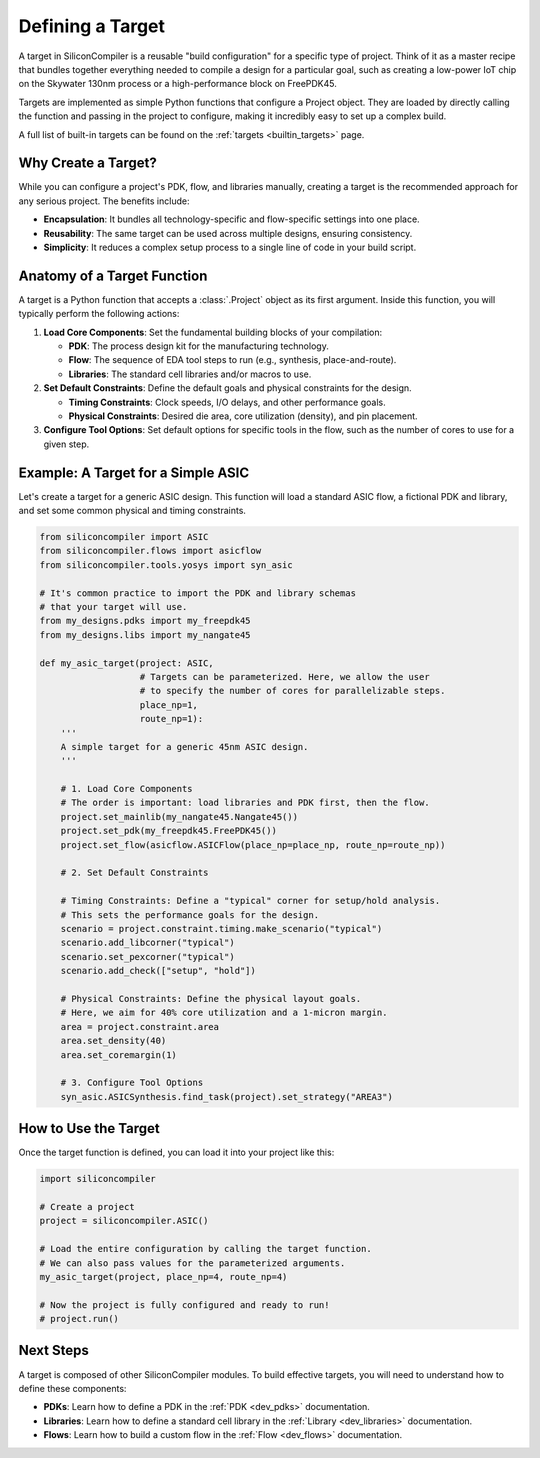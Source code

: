 .. _dev_targets:

Defining a Target
=================

A target in SiliconCompiler is a reusable "build configuration" for a specific type of project. Think of it as a master recipe that bundles together everything needed to compile a design for a particular goal, such as creating a low-power IoT chip on the Skywater 130nm process or a high-performance block on FreePDK45.

Targets are implemented as simple Python functions that configure a Project object. They are loaded by directly calling the function and passing in the project to configure, making it incredibly easy to set up a complex build.

A full list of built-in targets can be found on the :ref:`targets <builtin_targets>` page.

Why Create a Target?
--------------------

While you can configure a project's PDK, flow, and libraries manually, creating a target is the recommended approach for any serious project. The benefits include:

* **Encapsulation**: It bundles all technology-specific and flow-specific settings into one place.
* **Reusability**: The same target can be used across multiple designs, ensuring consistency.
* **Simplicity**: It reduces a complex setup process to a single line of code in your build script.

Anatomy of a Target Function
----------------------------

A target is a Python function that accepts a :class:`.Project` object as its first argument. Inside this function, you will typically perform the following actions:

1. **Load Core Components**: Set the fundamental building blocks of your compilation:

   * **PDK**: The process design kit for the manufacturing technology.
   * **Flow**: The sequence of EDA tool steps to run (e.g., synthesis, place-and-route).
   * **Libraries**: The standard cell libraries and/or macros to use.

2. **Set Default Constraints**: Define the default goals and physical constraints for the design.

   * **Timing Constraints**: Clock speeds, I/O delays, and other performance goals.
   * **Physical Constraints**: Desired die area, core utilization (density), and pin placement.

3. **Configure Tool Options**: Set default options for specific tools in the flow, such as the number of cores to use for a given step.

Example: A Target for a Simple ASIC
-----------------------------------

Let's create a target for a generic ASIC design. This function will load a standard ASIC flow, a fictional PDK and library, and set some common physical and timing constraints.

.. code-block:: python

  from siliconcompiler import ASIC
  from siliconcompiler.flows import asicflow
  from siliconcompiler.tools.yosys import syn_asic

  # It's common practice to import the PDK and library schemas
  # that your target will use.
  from my_designs.pdks import my_freepdk45
  from my_designs.libs import my_nangate45

  def my_asic_target(project: ASIC,
                     # Targets can be parameterized. Here, we allow the user
                     # to specify the number of cores for parallelizable steps.
                     place_np=1,
                     route_np=1):
      '''
      A simple target for a generic 45nm ASIC design.
      '''

      # 1. Load Core Components
      # The order is important: load libraries and PDK first, then the flow.
      project.set_mainlib(my_nangate45.Nangate45())
      project.set_pdk(my_freepdk45.FreePDK45())
      project.set_flow(asicflow.ASICFlow(place_np=place_np, route_np=route_np))

      # 2. Set Default Constraints

      # Timing Constraints: Define a "typical" corner for setup/hold analysis.
      # This sets the performance goals for the design.
      scenario = project.constraint.timing.make_scenario("typical")
      scenario.add_libcorner("typical")
      scenario.set_pexcorner("typical")
      scenario.add_check(["setup", "hold"])

      # Physical Constraints: Define the physical layout goals.
      # Here, we aim for 40% core utilization and a 1-micron margin.
      area = project.constraint.area
      area.set_density(40)
      area.set_coremargin(1)

      # 3. Configure Tool Options
      syn_asic.ASICSynthesis.find_task(project).set_strategy("AREA3")


How to Use the Target
---------------------

Once the target function is defined, you can load it into your project like this:

.. code-block:: python

  import siliconcompiler

  # Create a project
  project = siliconcompiler.ASIC()

  # Load the entire configuration by calling the target function.
  # We can also pass values for the parameterized arguments.
  my_asic_target(project, place_np=4, route_np=4)

  # Now the project is fully configured and ready to run!
  # project.run()

Next Steps
----------

A target is composed of other SiliconCompiler modules. To build effective targets, you will need to understand how to define these components:

* **PDKs**: Learn how to define a PDK in the :ref:`PDK <dev_pdks>` documentation.
* **Libraries**: Learn how to define a standard cell library in the :ref:`Library <dev_libraries>` documentation.
* **Flows**: Learn how to build a custom flow in the :ref:`Flow <dev_flows>` documentation.
